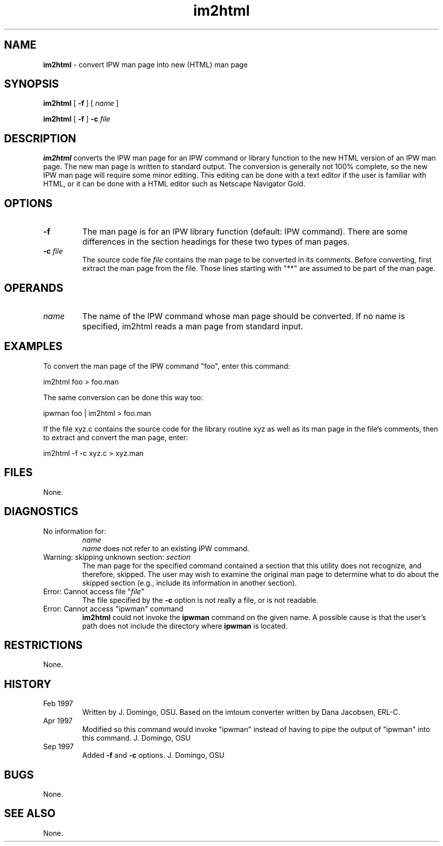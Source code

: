 .TH "im2html" "1" "5 November 2015" "IPW v2" "IPW System Commands"
.SH NAME
.PP
\fBim2html\fP - convert IPW man page into new (HTML) man page
.SH SYNOPSIS
.sp
.nf
.ft CR
\fBim2html\fP [ \fB-f\fP ] [ \fIname\fP ]

\fBim2html\fP [ \fB-f\fP ] \fB-c\fP \fIfile\fP
.ft R
.fi
.SH DESCRIPTION
.PP
\fBim2html\fP converts the IPW man page for an IPW command or
library function to the
new HTML version of an IPW man page.  The new man page is written to
standard output.  The conversion is generally not 100% complete, so
the new IPW man page will require some minor editing.  This editing
can be done with a text editor if the user is familiar with HTML, or
it can be done with a HTML editor such as Netscape Navigator Gold.
.SH OPTIONS
.TP
\fB-f\fP
The man page is for an IPW library function (default: IPW command).
There are some differences in the section headings for these two types
of man pages.
.sp
.TP
\fB-c\fP \fIfile\fP
The source code file \fIfile\fP contains the man page to be converted
in its comments.  Before converting, first extract the man page from the
file.  Those lines starting with "**" are assumed to be part of the man
page.
.SH OPERANDS
.TP
\fIname\fP
The name of the IPW command whose man page should be converted.
If no name is specified, im2html reads a man page from standard input.
.SH EXAMPLES
.PP
To convert the man page of the IPW command "foo", enter this
command:
.sp
.nf
.ft CR
     im2html foo > foo.man
.ft R
.fi
.PP
The same conversion can be done this way too:
.sp
.nf
.ft CR
     ipwman foo | im2html > foo.man
.ft R
.fi
.PP
If the file xyz.c contains the source code for the library routine xyz
as well as its man page in the file's comments, then to extract and convert
the man page, enter:
.sp
.nf
.ft CR
   im2html -f -c xyz.c > xyz.man
.ft R
.fi
.SH FILES
.PP
None.
.SH DIAGNOSTICS
.TP
No information for:
.br
   \fIname\fP
.br
\fIname\fP does not refer to an existing IPW command.
.sp
.TP
Warning: skipping unknown section: \fIsection\fP
The man page for the specified command contained a section that this
utility does not recognize, and therefore, skipped.  The user may wish
to examine the original man page to determine what to do about the
skipped section (e.g., include its information in another section).
.sp
.TP
Error: Cannot access file "\fIfile\fP"
The file specified by the \fB-c\fP option is not really a file, or
is not readable.
.sp
.TP
Error:  Cannot access "ipwman" command
\fBim2html\fP could not invoke the \fBipwman\fP command on the given
name.  A possible cause is that the user's path does not include the
directory where \fBipwman\fP is located.
.SH RESTRICTIONS
.PP
None.
.SH HISTORY
.TP
Feb 1997
Written by J. Domingo, OSU.  Based on the imtoum converter written by
Dana Jacobsen, ERL-C.
.sp
.TP
Apr 1997
Modified so this command would invoke "ipwman" instead of
having to pipe the output of "ipwman" into this command.
J. Domingo, OSU
.sp
.TP
Sep 1997
Added \fB-f\fP and \fB-c\fP options.  J. Domingo, OSU
.SH BUGS
.PP
None.
.SH SEE ALSO
.PP
None.
